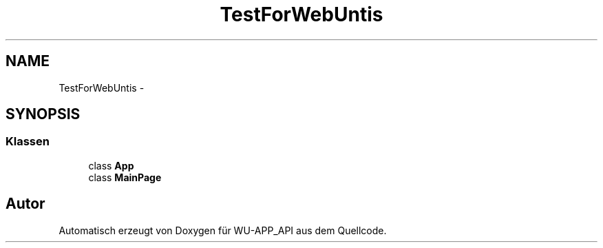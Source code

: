 .TH "TestForWebUntis" 3 "Mit Mai 8 2013" "WU-APP_API" \" -*- nroff -*-
.ad l
.nh
.SH NAME
TestForWebUntis \- 
.SH SYNOPSIS
.br
.PP
.SS "Klassen"

.in +1c
.ti -1c
.RI "class \fBApp\fP"
.br
.ti -1c
.RI "class \fBMainPage\fP"
.br
.in -1c
.SH "Autor"
.PP 
Automatisch erzeugt von Doxygen für WU-APP_API aus dem Quellcode\&.
